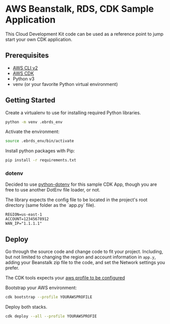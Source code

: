 * AWS Beanstalk, RDS, CDK Sample Application
This Cloud Development Kit code can be used as a reference point to jump start your own CDK application.
** Prerequisites
- [[https://docs.aws.amazon.com/cli/latest/userguide/getting-started-install.html][AWS CLI v2]]
- [[https://docs.aws.amazon.com/cdk/v2/guide/getting_started.html#getting_started_install][AWS CDK]]
- Python v3
- venv (or your favorite Python virtual environment)
** Getting Started
Create a virtualenv to use for installing required Python libraries.
#+begin_src sh
python -m venv .ebrds_env
#+end_src
Activate the environment:
#+begin_src sh
source .ebrds_env/bin/activate
#+end_src
Install python packages with Pip:
#+begin_src sh
pip install -r requirements.txt
#+end_src
*** dotenv
Decided to use [[https://github.com/theskumar/python-dotenv][python-dotenv]] for this sample CDK App, though you are free to use another DotEnv file loader, or not.

The library expects the config file to be located in the project's root directory (same folder as the `app.py` file).

#+begin_src dotenv
REGION=us-east-1
ACCOUNT=12345678912
WAN_IP="1.1.1.1"
#+end_src

** Deploy
Go through the source code and change code to fit your project. Including, but not limited to changing the region and account information in ~app.y~, adding your Beanstalk zip file to the code, and set the Network settings you prefer.

The CDK tools expects your [[https://docs.aws.amazon.com/cli/latest/userguide/cli-configure-files.html][aws profile to be configured]] 

Bootstrap your AWS environment:
#+begin_src sh
cdk bootstrap --profile YOURAWSPROFILE
#+end_src
Deploy both stacks.
#+begin_src sh
  cdk deploy --all --profile YOURAWSPROFIE
#+end_src


